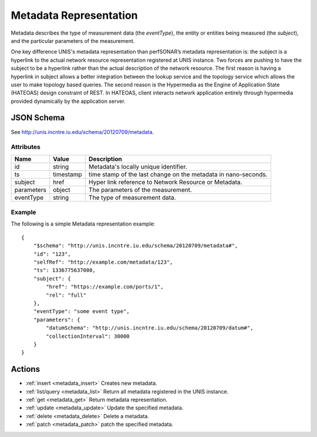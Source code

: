 .. _metadata_schema:

Metadata Representation
=========================

Metadata describes the type of measurement data (the `eventType`),
the entity or entities being measured (the `subject`),
and the particular parameters of the measurement.

One key difference UNIS's metadata representation than perfSONAR’s metadata
representation is: the subject is a hyperlink to the actual network resource
representation registered at UNIS instance.
Two forces are pushing to have the subject to be a hyperlink rather than the 
actual description of the network resource. The first reason is having a
hyperlink in subject allows a better integration between the lookup service and
the topology service which allows the user to make topology based queries.
The second reason is the Hypermedia as the Engine of Application State (HATEOAS)
design constraint of REST. In HATEOAS, client interacts network application
entirely through hypermedia provided dynamically by the application server.


JSON Schema
-----------
See `<http://unis.incntre.iu.edu/schema/20120709/metadata>`_.


Attributes
~~~~~~~~~~

+------------+-----------+-----------------------------------------------------+
| Name       | Value     | Description                                         |
+============+===========+=====================================================+
| id         | string    | Metadata's locally unique identifier.               |
+------------+-----------+-----------------------------------------------------+
| ts         | timestamp | time stamp of the last change on the metadata       |
|            |           | in nano-seconds.                                    |
+------------+-----------+-----------------------------------------------------+
| subject    | href      | Hyper link reference to Network Resource or         | 
|            |           | Metadata.                                           |
+------------+-----------+-----------------------------------------------------+
| parameters | object    | The parameters of the measurement.                  | 
+------------+-----------+-----------------------------------------------------+
| eventType  | string    | The type of measurement data.                       | 
+------------+-----------+-----------------------------------------------------+

Example
~~~~~~~

The following is a simple Metadata representation example::

    {
        "$schema": "http://unis.incntre.iu.edu/schema/20120709/metadata#",
        "id": "123",
        "selfRef": "http://example.com/metadata/123",
        "ts": 1336775637000,
        "subject": {
            "href": "https://example.com/ports/1",
            "rel": "full"
        },
        "eventType": "some event type",
        "parameters": {
            "datumSchema": "http://unis.incntre.iu.edu/schema/20120709/datum#",
            "collectionInterval": 30000
        }
    }


Actions
-------

* :ref:`insert <metadata_insert>` Creates new metadata.
* :ref:`list/query <metadata_list>` Return all metadata registered in the UNIS instance.
* :ref:`get <metadata_get>` Return metadata representation.
* :ref:`update <metadata_update>` Update the specified metadata.
* :ref:`delete <metadata_delete>` Delete a metadata.
* :ref:`patch <metadata_patch>` patch the specified metadata.

